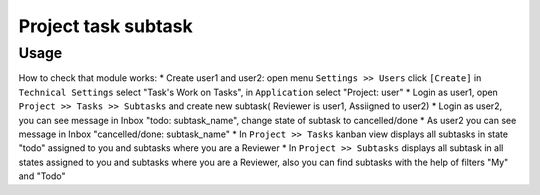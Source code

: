 =====================
 Project task subtask
=====================

Usage
=====

How to check that module works:
* Create user1 and user2: open menu ``Settings >> Users`` click ``[Create]`` in ``Technical Settings`` select "Task's Work on Tasks", in ``Application`` select "Project: user"
* Login as user1, open ``Project >> Tasks >> Subtasks`` and create new subtask( Reviewer is user1, Assiigned to user2)
* Login as user2, you can see message in Inbox "todo: subtask_name", change state of subtask to cancelled/done
* As user2 you can see message in Inbox "cancelled/done: subtask_name" 
* In ``Project >> Tasks`` kanban view displays all subtasks in state "todo" assigned to you and subtasks where you are a Reviewer 
* In ``Project >> Subtasks`` displays all subtask in all states assigned to you and subtasks where you are a Reviewer, also you can find subtasks with the help of filters "My" and "Todo"
